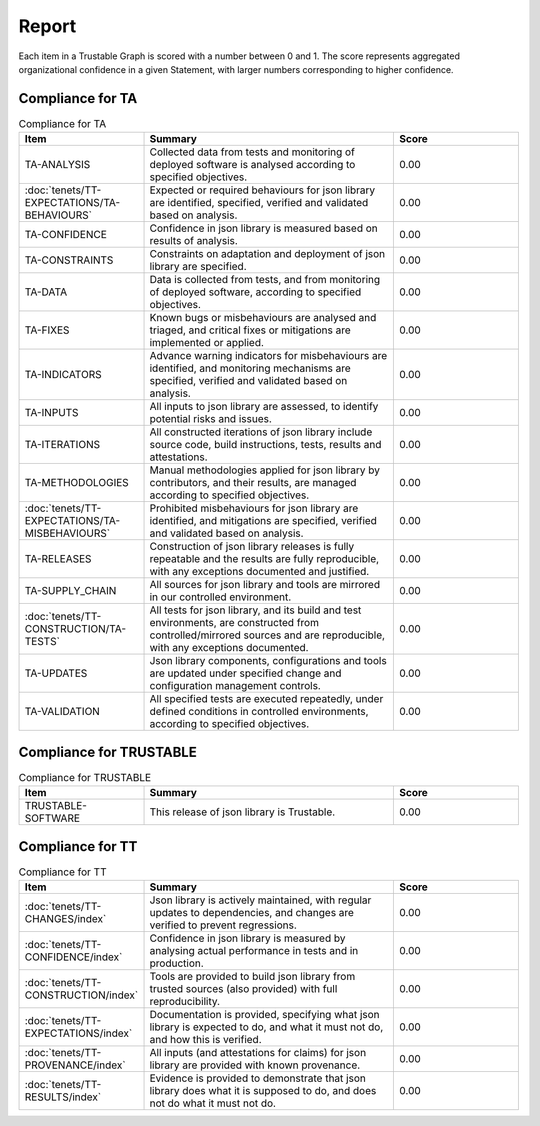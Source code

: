 ..
   # *******************************************************************************
   # Copyright (c) 2025 Contributors to the Eclipse Foundation
   #
   # See the NOTICE file(s) distributed with this work for additional
   # information regarding copyright ownership.
   #
   # This program and the accompanying materials are made available under the
   # terms of the Apache License Version 2.0 which is available at
   # https://www.apache.org/licenses/LICENSE-2.0
   #
   # SPDX-License-Identifier: Apache-2.0
   # *******************************************************************************
.. _report:

Report
==========================

Each item in a Trustable Graph is scored with a number between 0 and 1. The score represents aggregated organizational confidence in a given Statement, with larger numbers corresponding to higher confidence.


Compliance for TA
###################

.. list-table:: Compliance for TA
   :widths: 25 50 25
   :header-rows: 1

   * - Item
     - Summary
     - Score
   * - TA-ANALYSIS
     - Collected data from tests and monitoring of deployed software is analysed according to specified objectives.
     - 0.00
   * - :doc:`tenets/TT-EXPECTATIONS/TA-BEHAVIOURS`
     - Expected or required behaviours for json library are identified, specified, verified and validated based on analysis.
     - 0.00
   * - TA-CONFIDENCE
     - Confidence in json library is measured based on results of analysis.
     - 0.00
   * - TA-CONSTRAINTS
     - Constraints on adaptation and deployment of json library are specified.
     - 0.00
   * - TA-DATA
     - Data is collected from tests, and from monitoring of deployed software, according to specified objectives.
     - 0.00
   * - TA-FIXES
     - Known bugs or misbehaviours are analysed and triaged, and critical fixes or mitigations are implemented or applied.
     - 0.00
   * - TA-INDICATORS
     - Advance warning indicators for misbehaviours are identified, and monitoring mechanisms are specified, verified and validated based on analysis.
     - 0.00
   * - TA-INPUTS
     - All inputs to json library are assessed, to identify potential risks and issues.
     - 0.00
   * - TA-ITERATIONS
     - All constructed iterations of json library include source code, build instructions, tests, results and attestations.
     - 0.00
   * - TA-METHODOLOGIES
     - Manual methodologies applied for json library by contributors, and their results, are managed according to specified objectives.
     - 0.00
   * - :doc:`tenets/TT-EXPECTATIONS/TA-MISBEHAVIOURS`
     - Prohibited misbehaviours for json library are identified, and mitigations are specified, verified and validated based on analysis.
     - 0.00
   * - TA-RELEASES
     - Construction of json library releases is fully repeatable and the results are fully reproducible, with any exceptions documented and justified.
     - 0.00
   * - TA-SUPPLY_CHAIN
     - All sources for json library and tools are mirrored in our controlled environment.
     - 0.00
   * - :doc:`tenets/TT-CONSTRUCTION/TA-TESTS`
     - All tests for json library, and its build and test environments, are constructed from controlled/mirrored sources and are reproducible, with any exceptions documented.
     - 0.00
   * - TA-UPDATES
     - Json library components, configurations and tools are updated under specified change and configuration management controls.
     - 0.00
   * - TA-VALIDATION
     - All specified tests are executed repeatedly, under defined conditions in controlled environments, according to specified objectives.
     - 0.00

Compliance for TRUSTABLE
##########################

.. list-table:: Compliance for TRUSTABLE
   :widths: 25 50 25
   :header-rows: 1

   * - Item
     - Summary
     - Score
   * - TRUSTABLE-SOFTWARE
     - This release of json library is Trustable.
     - 0.00

Compliance for TT
###################

.. list-table:: Compliance for TT
   :widths: 25 50 25
   :header-rows: 1

   * - Item
     - Summary
     - Score
   * - :doc:`tenets/TT-CHANGES/index`
     - Json library is actively maintained, with regular updates to dependencies, and changes are verified to prevent regressions.
     - 0.00
   * - :doc:`tenets/TT-CONFIDENCE/index`
     - Confidence in json library is measured by analysing actual performance in tests and in production.
     - 0.00
   * - :doc:`tenets/TT-CONSTRUCTION/index`
     - Tools are provided to build json library from trusted sources (also provided) with full reproducibility.
     - 0.00
   * - :doc:`tenets/TT-EXPECTATIONS/index`
     - Documentation is provided, specifying what json library is expected to do, and what it must not do, and how this is verified.
     - 0.00
   * - :doc:`tenets/TT-PROVENANCE/index`
     - All inputs (and attestations for claims) for json library are provided with known provenance.
     - 0.00
   * - :doc:`tenets/TT-RESULTS/index`
     - Evidence is provided to demonstrate that json library does what it is supposed to do, and does not do what it must not do.
     - 0.00
